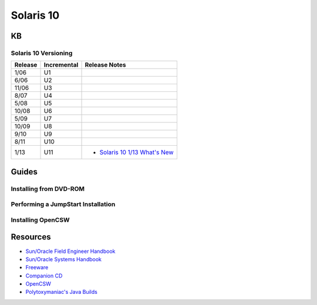 Solaris 10
==========

KB
--

Solaris 10 Versioning
~~~~~~~~~~~~~~~~~~~~~

.. _`Solaris 10 1/13 What's New`: http://docs.oracle.com/cd/E26505_01/html/E27003/index.html

+---------+-------------+------------------------------------------------------+
| Release | Incremental | Release Notes                                        | 
+=========+=============+======================================================+
| 1/06    | U1          |                                                      |
+---------+-------------+------------------------------------------------------+
| 6/06    | U2          |                                                      |
+---------+-------------+------------------------------------------------------+
| 11/06   | U3          |                                                      |
+---------+-------------+------------------------------------------------------+
| 8/07    | U4          |                                                      |
+---------+-------------+------------------------------------------------------+
| 5/08    | U5          |                                                      |
+---------+-------------+------------------------------------------------------+
| 10/08   | U6          |                                                      |
+---------+-------------+------------------------------------------------------+
| 5/09    | U7          |                                                      |
+---------+-------------+------------------------------------------------------+
| 10/09   | U8          |                                                      |
+---------+-------------+------------------------------------------------------+
| 9/10    | U9          |                                                      |
+---------+-------------+------------------------------------------------------+
| 8/11    | U10         |                                                      |
+---------+-------------+------------------------------------------------------+
| 1/13    | U11         | * `Solaris 10 1/13 What's New`_                      |
+---------+-------------+------------------------------------------------------+

Guides
------

Installing from DVD-ROM
~~~~~~~~~~~~~~~~~~~~~~~

Performing a JumpStart Installation
~~~~~~~~~~~~~~~~~~~~~~~~~~~~~~~~~~~

Installing OpenCSW
~~~~~~~~~~~~~~~~~~

Resources
---------

* `Sun/Oracle Field Engineer Handbook <https://dogemicrosystems.ca/pub/Sun/Field_Engineer_Handbook/sun-feh-2_1_sunshack.org/>`_
* `Sun/Oracle Systems Handbook <https://dogemicrosystems.ca/pub/Sun/System_Handbook/Sun_syshbk_V7.0/>`_
* `Freeware <http://download.nust.na/pub3/solaris/sunfreeware/pub/freeware/sparc/5.10/>`_
* `Companion CD <http://download.nust.na/pub3/solaris/sunfreeware/pub/freeware/companioncd/iso/>`_
* `OpenCSW <https://www.opencsw.org/>`_
* `Polytoxymaniac's Java Builds <https://bloud.org/>`_
